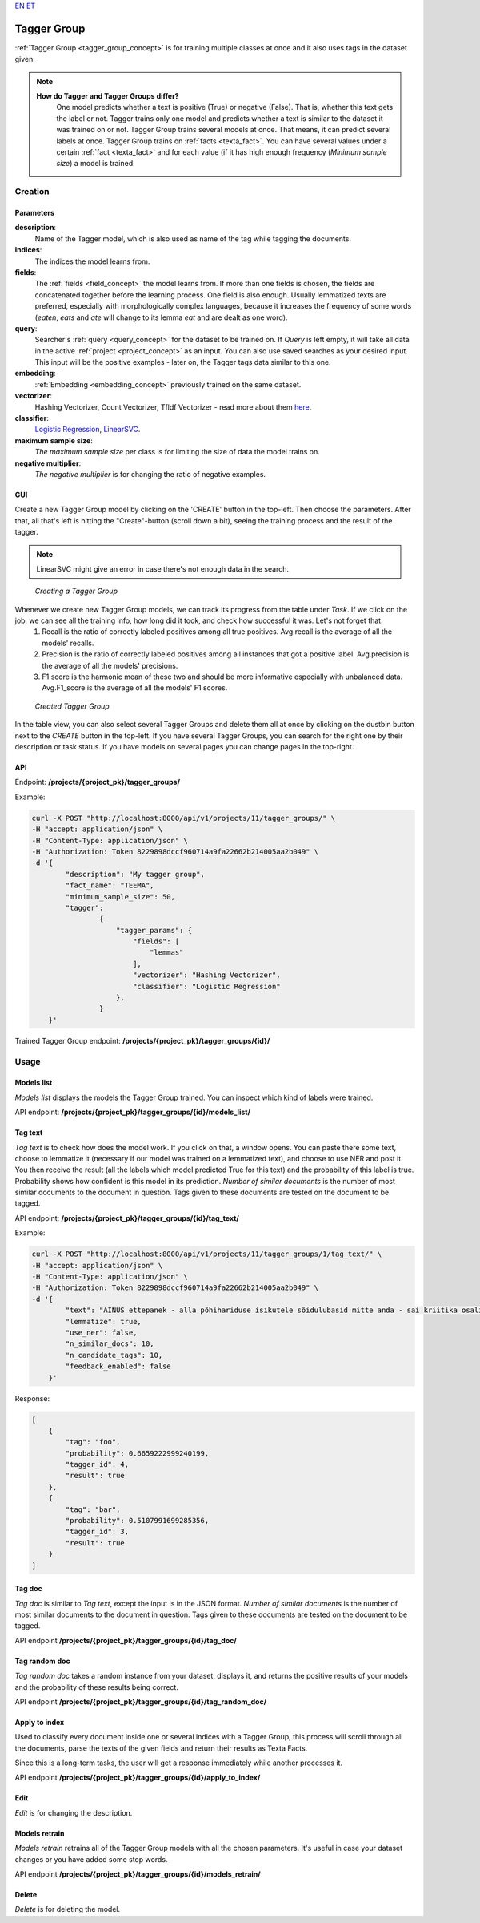 `EN <https://docs.texta.ee/tagger_group.html>`_
`ET <https://docs.texta.ee/et/tagger_group.html>`_

.. _tagger_group:
#############
Tagger Group
#############

:ref:`Tagger Group <tagger_group_concept>`  is for training multiple classes at once and it also uses tags in the dataset given.

.. note::

    **How do Tagger and Tagger Groups differ?**
	One model predicts whether a text is positive (True) or negative (False). That is, whether this text gets the label or not. Tagger trains only one model and predicts whether a text is similar to the dataset it was trained on or not.
	Tagger Group trains several models at once. That means, it can predict several labels at once. Tagger Group trains on :ref:`facts <texta_fact>`. You can have several values under a certain :ref:`fact <texta_fact>` and for each value (if it has high enough frequency (*Minimum sample size*) a model is trained.

Creation
********


Parameters
===========

**description**:
	Name of the Tagger model, which is also used as name of the tag while tagging the documents.
	
**indices**:
	The indices the model learns from.
	
**fields**:
	The :ref:`fields <field_concept>` the model learns from. If more than one fields is chosen, the fields are concatenated together before the learning process. One field is also enough. Usually lemmatized texts are preferred, especially with morphologically complex languages, because it increases the frequency of some words (*eaten*, *eats* and *ate* will change to its lemma *eat* and are dealt as one word).
	
**query**:
	Searcher's :ref:`query <query_concept>` for the dataset to be trained on. If *Query* is left empty, it will take all data in the active :ref:`project <project_concept>` as an input. You can also use saved searches as your desired input. This input will be the positive examples - later on, the Tagger tags data similar to this one.
	
**embedding**:
	:ref:`Embedding <embedding_concept>` previously trained on the same dataset.
	
**vectorizer**:
	Hashing Vectorizer, Count Vectorizer, Tfldf Vectorizer - read more about them `here <https://scikit-learn.org/stable/modules/feature_extraction.html>`_.
	
**classifier**:
	`Logistic Regression <https://scikit-learn.org/stable/modules/linear_model.html#logistic-regression>`_, `LinearSVC <https://scikit-learn.org/stable/modules/generated/sklearn.svm.LinearSVC.html>`_.
	
**maximum sample size**:
	*The maximum sample size* per class is for limiting the size of data the model trains on.
	
**negative multiplier**:
	*The negative multiplier* is for changing the ratio of negative examples.
	
GUI
====
Create a new Tagger Group model by clicking on the 'CREATE' button in the top-left. Then choose the parameters. After that, all that's left is hitting the "Create"-button (scroll down a bit), seeing the training process and the result of the tagger.

.. note::
	LinearSVC might give an error in case there's not enough data in the search.
	
.. _create_tagger_group:
.. figure:: images/tagger_group/create_tagger_group.png

    *Creating a Tagger Group*

Whenever we create new Tagger Group models, we can track its progress from the table under *Task*. If we click on the job, we can see all the training info, how long did it took, and check how successful it was. Let's not forget that:
	1. Recall is the ratio of correctly labeled positives among all true positives. Avg.recall is the average of all the models' recalls.
	2. Precision is the ratio of correctly labeled positives among all instances that got a positive label. Avg.precision is the average of all the models' precisions.
	3. F1 score is the harmonic mean of these two and should be more informative especially with unbalanced data. Avg.F1_score is the average of all the models' F1 scores.

.. _figure-16:
.. figure:: images/tagger_group/created_tagger_group.png
    :width: 100 %
    
    *Created Tagger Group*
    
In the table view, you can also select several Tagger Groups and delete them all at once by clicking on the dustbin button next to the *CREATE* button in the top-left. If you have several Tagger Groups, you can search for the right one by their description or task status. If you have models on several pages you can change pages in the top-right.
    
API
====

Endpoint: **/projects/{project_pk}/tagger_groups/**

Example:

.. code-block:: bash

        curl -X POST "http://localhost:8000/api/v1/projects/11/tagger_groups/" \
        -H "accept: application/json" \
        -H "Content-Type: application/json" \
        -H "Authorization: Token 8229898dccf960714a9fa22662b214005aa2b049" \
        -d '{
                "description": "My tagger group",
                "fact_name": "TEEMA",
                "minimum_sample_size": 50,
                "tagger":
                        {
			    "tagger_params": {
				"fields": [
				    "lemmas"
				],
				"vectorizer": "Hashing Vectorizer",
				"classifier": "Logistic Regression"
			    },
                        }
            }'
            
Trained Tagger Group endpoint: **/projects/{project_pk}/tagger_groups/{id}/**
 
Usage
*******

Models list
===============

*Models list* displays the models the Tagger Group trained. You can inspect which kind of labels were trained.

API endpoint: **/projects/{project_pk}/tagger_groups/{id}/models_list/**


Tag text
==========
*Tag text* is to check how does the model work. If you click on that, a window opens. You can paste there some text, choose to lemmatize it (necessary if our model was trained on a lemmatized text), and choose to use NER and post it. You then receive the result (all the labels which model predicted True for this text) and the probability of this label is true. Probability shows how confident is this model in its prediction. *Number of similar documents* is the number of most similar documents to the document in question. Tags given to these documents are tested on the document to be tagged.

API endpoint: **/projects/{project_pk}/tagger_groups/{id}/tag_text/**

Example:

.. code-block:: bash

        curl -X POST "http://localhost:8000/api/v1/projects/11/tagger_groups/1/tag_text/" \
        -H "accept: application/json" \
        -H "Content-Type: application/json" \
        -H "Authorization: Token 8229898dccf960714a9fa22662b214005aa2b049" \
        -d '{
                "text": "AINUS ettepanek - alla põhihariduse isikutele sõidulubasid mitte anda - sai kriitika osaliseks.",
                "lemmatize": true,
                "use_ner": false,
                "n_similar_docs": 10,
                "n_candidate_tags": 10,
                "feedback_enabled": false
            }'

Response:

.. code-block:: json

        [
            {
                "tag": "foo",
                "probability": 0.6659222999240199,
                "tagger_id": 4,
                "result": true
            },
            {
                "tag": "bar",
                "probability": 0.5107991699285356,
                "tagger_id": 3,
                "result": true
            }
        ]
        


Tag doc
=========
*Tag doc* is similar to *Tag text*, except the input is in the JSON format. *Number of similar documents* is the number of most similar documents to the document in question. Tags given to these documents are tested on the document to be tagged.
    
API endpoint **/projects/{project_pk}/tagger_groups/{id}/tag_doc/**

Tag random doc
=================
*Tag random doc* takes a random instance from your dataset, displays it, and returns the positive results of your models and the probability of these results being correct. 

API endpoint **/projects/{project_pk}/tagger_groups/{id}/tag_random_doc/**


Apply to index
==============

Used to classify every document inside one or several indices with a Tagger Group, this process will scroll through all the
documents, parse the texts of the given fields and return their results as Texta Facts.

Since this is a long-term tasks, the user will get a response immediately while another processes it.

API endpoint **/projects/{project_pk}/tagger_groups/{id}/apply_to_index/**


Edit
=====
*Edit* is for changing the description.


Models retrain
==============
*Models retrain* retrains all of the Tagger Group models with all the chosen parameters. It's useful in case your dataset changes or you have added some stop words.

API endpoint **/projects/{project_pk}/tagger_groups/{id}/models_retrain/**

Delete
========

*Delete* is for deleting the model.
